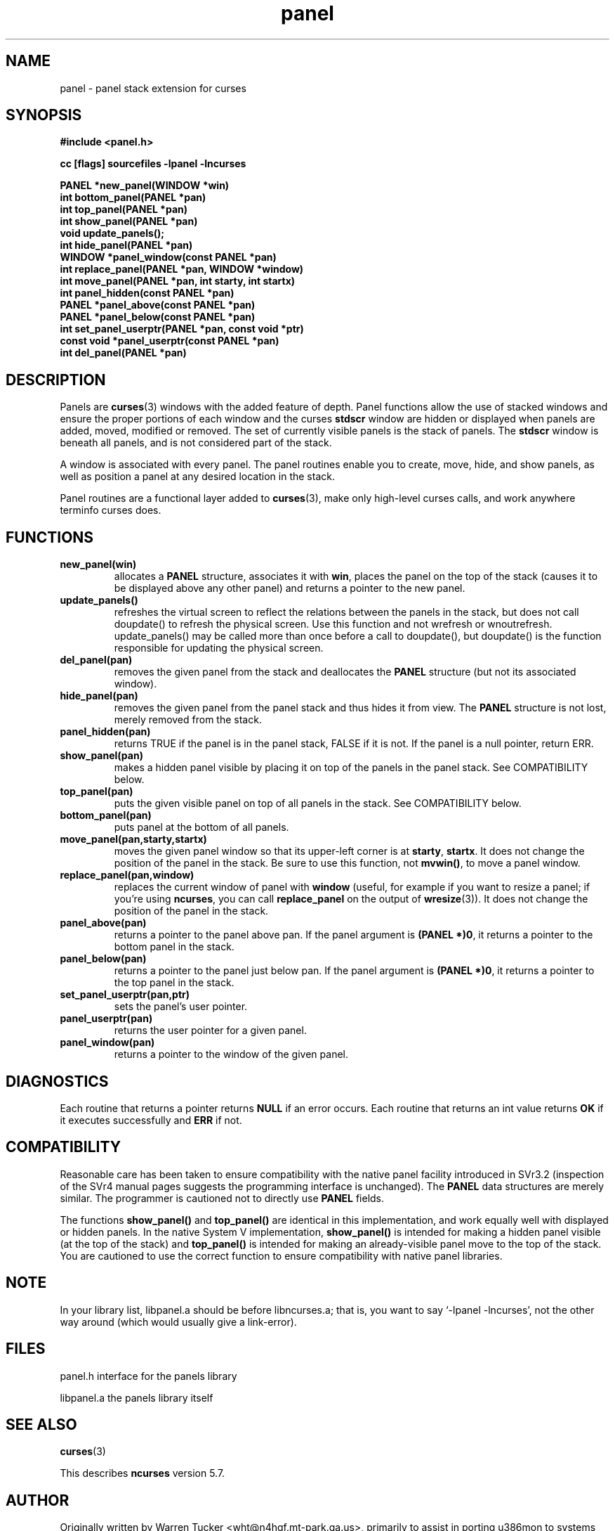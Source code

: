 .\" $OpenBSD: panel.3,v 1.9 2010/01/12 23:22:08 nicm Exp $
.\"
.\"***************************************************************************
.\" Copyright (c) 1998-2006,2007 Free Software Foundation, Inc.              *
.\"                                                                          *
.\" Permission is hereby granted, free of charge, to any person obtaining a  *
.\" copy of this software and associated documentation files (the            *
.\" "Software"), to deal in the Software without restriction, including      *
.\" without limitation the rights to use, copy, modify, merge, publish,      *
.\" distribute, distribute with modifications, sublicense, and/or sell       *
.\" copies of the Software, and to permit persons to whom the Software is    *
.\" furnished to do so, subject to the following conditions:                 *
.\"                                                                          *
.\" The above copyright notice and this permission notice shall be included  *
.\" in all copies or substantial portions of the Software.                   *
.\"                                                                          *
.\" THE SOFTWARE IS PROVIDED "AS IS", WITHOUT WARRANTY OF ANY KIND, EXPRESS  *
.\" OR IMPLIED, INCLUDING BUT NOT LIMITED TO THE WARRANTIES OF               *
.\" MERCHANTABILITY, FITNESS FOR A PARTICULAR PURPOSE AND NONINFRINGEMENT.   *
.\" IN NO EVENT SHALL THE ABOVE COPYRIGHT HOLDERS BE LIABLE FOR ANY CLAIM,   *
.\" DAMAGES OR OTHER LIABILITY, WHETHER IN AN ACTION OF CONTRACT, TORT OR    *
.\" OTHERWISE, ARISING FROM, OUT OF OR IN CONNECTION WITH THE SOFTWARE OR    *
.\" THE USE OR OTHER DEALINGS IN THE SOFTWARE.                               *
.\"                                                                          *
.\" Except as contained in this notice, the name(s) of the above copyright   *
.\" holders shall not be used in advertising or otherwise to promote the     *
.\" sale, use or other dealings in this Software without prior written       *
.\" authorization.                                                           *
.\"***************************************************************************
.\"
.\" $Id: panel.3x,v 1.14 2007/05/12 20:45:20 tom Exp $
.TH panel 3 ""
.ds n 5
.ds d /usr/share/misc/terminfo
.SH NAME
panel - panel stack extension for curses
.SH SYNOPSIS
\fB#include <panel.h>\fR
.P
\fBcc [flags] sourcefiles -lpanel -lncurses\fR
.P
\fBPANEL *new_panel(WINDOW *win)\fR
.br
\fBint bottom_panel(PANEL *pan)\fR
.br
\fBint top_panel(PANEL *pan)\fR
.br
\fBint show_panel(PANEL *pan)\fR
.br
\fBvoid update_panels();\fR
.br
\fBint hide_panel(PANEL *pan)\fR
.br
\fBWINDOW *panel_window(const PANEL *pan)\fR
.br
\fBint replace_panel(PANEL *pan, WINDOW *window)\fR
.br
\fBint move_panel(PANEL *pan, int starty, int startx)\fR
.br
\fBint panel_hidden(const PANEL *pan)\fR
.br
\fBPANEL *panel_above(const PANEL *pan)\fR
.br
\fBPANEL *panel_below(const PANEL *pan)\fR
.br
\fBint set_panel_userptr(PANEL *pan, const void *ptr)\fR
.br
\fBconst void *panel_userptr(const PANEL *pan)\fR
.br
\fBint del_panel(PANEL *pan)\fR
.br
.SH DESCRIPTION
Panels are \fBcurses\fR(3) windows with the added feature of
depth.  Panel functions allow the use of stacked windows and ensure
the proper portions of each window and the curses \fBstdscr\fR window are
hidden or displayed when panels are added, moved, modified or removed.
The set of currently visible panels is the stack of panels.  The
\fBstdscr\fR window is beneath all panels, and is not considered part
of the stack.
.P
A window is associated with every panel. The panel routines enable
you to create, move, hide, and show panels, as well as position a
panel at any desired location in the stack.
.P
Panel routines are a functional layer added to \fBcurses\fR(3), make only
high-level curses calls, and work anywhere terminfo curses does.
.SH FUNCTIONS
.TP
.B new_panel(win)
allocates  a  \fBPANEL\fR structure, associates it with
\fBwin\fR, places the panel on the top of the stack  (causes  it
to  be  displayed above any other panel) and returns a
pointer to the new panel.
.TP
.B update_panels()
refreshes the virtual screen to reflect the relations between the
panels in the stack, but does not call doupdate() to refresh the
physical screen.  Use this function and not wrefresh or wnoutrefresh.
update_panels() may be called more than once before a call to
doupdate(), but doupdate() is the function responsible for updating
the physical screen.
.TP
.B del_panel(pan)
removes the given panel from the  stack and deallocates the
\fBPANEL\fR structure (but not its associated window).
.TP
.B hide_panel(pan)
removes the given panel from the panel stack and thus hides it from
view. The \fBPANEL\fR structure is not lost, merely removed from the stack.
.TP
.B panel_hidden(pan)
returns TRUE if the panel is in the panel stack,
FALSE if it is not.
If the panel is a null pointer, return ERR.
.TP
.B show_panel(pan)
makes a hidden panel visible by placing it on top of the panels in the
panel stack. See COMPATIBILITY below.
.TP
.B top_panel(pan)
puts the given visible panel on top of all panels in the stack.  See
COMPATIBILITY below.
.TP
.B bottom_panel(pan)
puts panel at the bottom of all panels.
.TP
.B move_panel(pan,starty,startx)
moves the given panel window so that its upper-left corner is at
\fBstarty\fR, \fBstartx\fR.  It does not change the position of the
panel in the stack.  Be sure to use this function, not \fBmvwin()\fR,
to move a panel window.
.TP
.B replace_panel(pan,window)
replaces the current window of panel with \fBwindow\fR (useful, for
example if you want to resize a panel; if you're using \fBncurses\fR,
you can call \fBreplace_panel\fR on the output of \fBwresize\fR(3)).
It does not change the position of the panel in the stack.
.TP
.B panel_above(pan)
returns a pointer to the panel above pan.  If the panel argument is
\fB(PANEL *)0\fR, it returns a pointer to the bottom panel in the stack.
.TP
.B panel_below(pan)
returns a pointer to the panel just below pan.  If the panel argument
is \fB(PANEL *)0\fR, it returns a pointer to the top panel in the stack.
.TP
.B set_panel_userptr(pan,ptr)
sets the panel's user pointer.
.TP
.B panel_userptr(pan)
returns the user pointer for a given panel.
.TP
.B panel_window(pan)
returns a pointer to the window of the given panel.
.SH DIAGNOSTICS
Each routine that returns a pointer returns \fBNULL\fR if an error
occurs. Each routine that returns an int value returns \fBOK\fR if it
executes successfully and \fBERR\fR if not.
.SH COMPATIBILITY
Reasonable care has been taken to  ensure  compatibility
with  the  native  panel facility introduced in SVr3.2 (inspection of
the SVr4 manual pages suggests the programming interface is unchanged).
The \fBPANEL\fR data structures are merely  similar. The  programmer
is cautioned not to directly use \fBPANEL\fR fields.
.P
The functions \fBshow_panel()\fR and \fBtop_panel()\fR are identical
in this implementation, and work equally well with displayed or hidden
panels.  In the native System V implementation, \fBshow_panel()\fR is
intended for making a hidden panel visible (at the top of the stack)
and \fBtop_panel()\fR is intended for making an already-visible panel
move to the top of the stack. You are cautioned to use the correct
function to ensure compatibility with native panel libraries.
.SH NOTE
In your library list, libpanel.a should be before libncurses.a; that is,
you want to say `-lpanel -lncurses', not the other way around (which would
usually give a link-error).
.SH FILES
.P
panel.h
interface for the panels library
.P
libpanel.a
the panels library itself
.SH SEE ALSO
\fBcurses\fR(3)
.PP
This describes \fBncurses\fR
version 5.7.
.SH AUTHOR
Originally written by Warren Tucker <wht@n4hgf.mt-park.ga.us>,
primarily to assist in porting u386mon to systems without a native
panels library.  Repackaged for ncurses by Zeyd ben-Halim.
